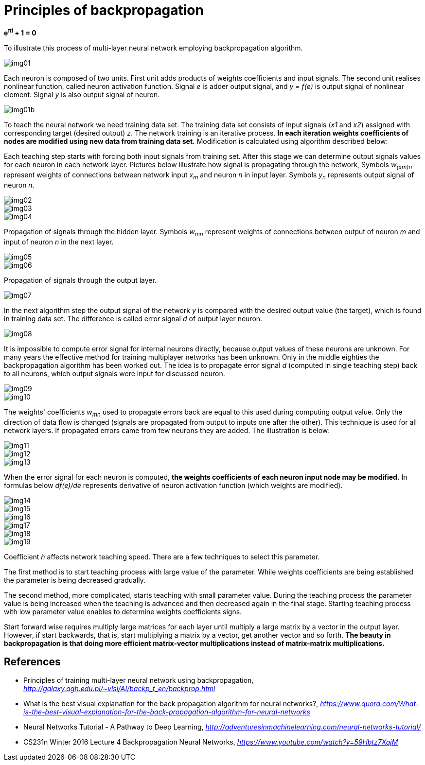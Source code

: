 Principles of backpropagation
=============================

**e^&#960;i^ + 1 = 0**

To illustrate this process of multi-layer neural network employing backpropagation algorithm.

image::img01.gif[img01]

Each neuron is composed of two units. First unit adds products of weights coefficients and input signals. The second unit realises nonlinear function, called neuron activation function. Signal _e_ is adder output signal, and _y = f(e)_ is output signal of nonlinear element. Signal _y_ is also output signal of neuron.

image::img01b.gif[img01b]

To teach the neural network we need training data set. The training data set consists of input signals (_x1_ and _x2_) assigned with corresponding target (desired output) _z_. The network training is an iterative process. **In each iteration weights coefficients of nodes are modified using new data from training data set.** Modification is calculated using algorithm described below:

Each teaching step starts with forcing both input signals from training set. After this stage we can determine output signals values for each neuron in each network layer. Pictures below illustrate how signal is propagating through the network, Symbols _w~(xm)n~_ represent weights of connections between network input _x~m~_ and neuron _n_ in input layer. Symbols _y~n~_ represents output signal of neuron _n_.

image::img02.gif[img02]

image::img03.gif[img03]

image::img04.gif[img04]

Propagation of signals through the hidden layer. Symbols _w~mn~_ represent weights of connections between output of neuron _m_ and input of neuron _n_ in the next layer.

image::img05.gif[img05]

image::img06.gif[img06]

Propagation of signals through the output layer.

image::img07.gif[img07]

In the next algorithm step the output signal of the network _y_ is compared with the desired output value (the target), which is found in training data set. The difference is called error signal _d_ of output layer neuron.

image::img08.gif[img08]

It is impossible to compute error signal for internal neurons directly, because output values of these neurons are unknown. For many years the effective method for training multiplayer networks has been unknown. Only in the middle eighties the backpropagation algorithm has been worked out. The idea is to propagate error signal _d_ (computed in single teaching step) back to all neurons, which output signals were input for discussed neuron.

image::img09.gif[img09]

image::img10.gif[img10]

The weights' coefficients _w~mn~_ used to propagate errors back are equal to this used during computing output value. Only the direction of data flow is changed (signals are propagated from output to inputs one after the other). This technique is used for all network layers. If propagated errors came from few neurons they are added. The illustration is below:

image::img11.gif[img11]

image::img12.gif[img12]

image::img13.gif[img13]

When the error signal for each neuron is computed, **the weights coefficients of each neuron input node may be modified.** In formulas below _df(e)/de_ represents derivative of neuron activation function (which weights are modified).

image::img14.gif[img14]

image::img15.gif[img15]

image::img16.gif[img16]

image::img17.gif[img17]

image::img18.gif[img18]

image::img19.gif[img19]

Coefficient _h_ affects network teaching speed. There are a few techniques to select this parameter.

The first method is to start teaching process with large value of the parameter. While weights coefficients are being established the parameter is being decreased gradually.

The second method, more complicated, starts teaching with small parameter value. During the teaching process the parameter value is being increased when the teaching is advanced and then decreased again in the final stage. Starting teaching process with low parameter value enables to determine weights coefficients signs.

Start forward wise requires multiply large matrices for each layer until multiply a large matrix by a vector in the output layer. However, if start backwards, that is, start multiplying a matrix by a vector, get another vector and so forth. **The beauty in backpropagation is that doing more efficient matrix-vector multiplications instead of matrix-matrix multiplications.**


References
----------

- Principles of training multi-layer neural network using backpropagation, _http://galaxy.agh.edu.pl/~vlsi/AI/backp_t_en/backprop.html_
- What is the best visual explanation for the back propagation algorithm for neural networks?, _https://www.quora.com/What-is-the-best-visual-explanation-for-the-back-propagation-algorithm-for-neural-networks_
- Neural Networks Tutorial - A Pathway to Deep Learning, _http://adventuresinmachinelearning.com/neural-networks-tutorial/_
- CS231n Winter 2016 Lecture 4 Backpropagation Neural Networks, _https://www.youtube.com/watch?v=59Hbtz7XgjM_
